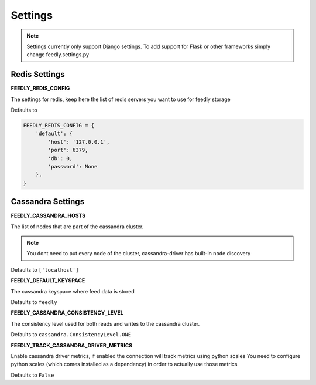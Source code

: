 Settings
========

.. note:: Settings currently only support Django settings. To add support for Flask or other frameworks simply change feedly.settings.py

Redis Settings
**************

**FEEDLY_REDIS_CONFIG**

The settings for redis, keep here the list of redis servers you want to use for feedly storage

Defaults to

.. code-block:: python

    FEEDLY_REDIS_CONFIG = {
        'default': {
            'host': '127.0.0.1',
            'port': 6379,
            'db': 0,
            'password': None
        },
    }

Cassandra Settings
******************

**FEEDLY_CASSANDRA_HOSTS**

The list of nodes that are part of the cassandra cluster.

.. note:: You dont need to put every node of the cluster, cassandra-driver has built-in node discovery

Defaults to ``['localhost']``

**FEEDLY_DEFAULT_KEYSPACE**

The cassandra keyspace where feed data is stored

Defaults to ``feedly``

**FEEDLY_CASSANDRA_CONSISTENCY_LEVEL**

The consistency level used for both reads and writes to the cassandra cluster.

Defaults to ``cassandra.ConsistencyLevel.ONE``

**FEEDLY_TRACK_CASSANDRA_DRIVER_METRICS**

Enable cassandra driver metrics, if enabled the connection will track metrics using python scales
You need to configure python scales (which comes installed as a dependency) in order to actually use those metrics

Defaults to ``False``




